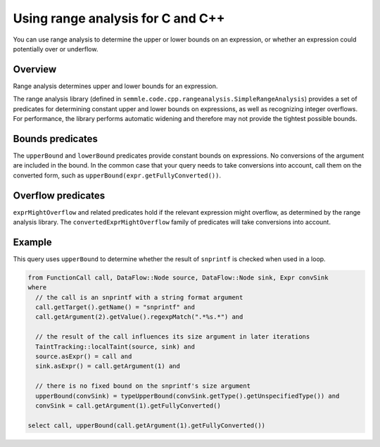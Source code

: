 Using range analysis for C and C++
==================================

You can use range analysis to determine the upper or lower bounds on an expression, or whether an expression could potentially over or underflow.

Overview
--------

Range analysis determines upper and lower bounds for an expression.

The range analysis library (defined in ``semmle.code.cpp.rangeanalysis.SimpleRangeAnalysis``) provides a set of predicates for determining constant upper and lower bounds on expressions, as well as recognizing integer overflows. For performance, the library performs automatic widening and therefore may not provide the tightest possible bounds.

Bounds predicates
-----------------

The ``upperBound`` and ``lowerBound`` predicates provide constant bounds on expressions. No conversions of the argument are included in the bound. In the common case that your query needs to take conversions into account, call them on the converted form, such as ``upperBound(expr.getFullyConverted())``.

Overflow predicates
-------------------

``exprMightOverflow`` and related predicates hold if the relevant expression might overflow, as determined by the range analysis library. The ``convertedExprMightOverflow`` family of predicates will take conversions into account.

Example
-------

This query uses ``upperBound`` to determine whether the result of ``snprintf`` is checked when used in a loop.

.. code-block:: ql

    from FunctionCall call, DataFlow::Node source, DataFlow::Node sink, Expr convSink
    where
      // the call is an snprintf with a string format argument
      call.getTarget().getName() = "snprintf" and
      call.getArgument(2).getValue().regexpMatch(".*%s.*") and

      // the result of the call influences its size argument in later iterations
      TaintTracking::localTaint(source, sink) and
      source.asExpr() = call and
      sink.asExpr() = call.getArgument(1) and

      // there is no fixed bound on the snprintf's size argument
      upperBound(convSink) = typeUpperBound(convSink.getType().getUnspecifiedType()) and
      convSink = call.getArgument(1).getFullyConverted()

    select call, upperBound(call.getArgument(1).getFullyConverted())
